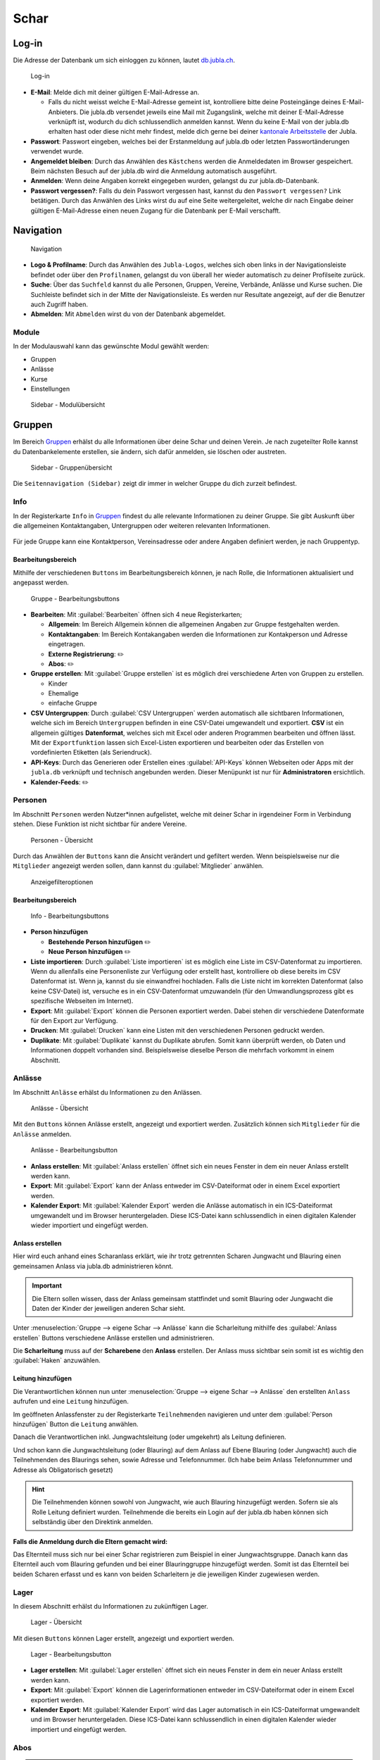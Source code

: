 ==========
Schar
==========

Log-in
=======

Die Adresse der Datenbank um sich einloggen zu können, lautet `db.jubla.ch <https://db.jubla.ch/>`_.

.. figure:: /media/mitgliederverwaltung/schar/login.png
    :name: 
    
    Log-in

* **E-Mail**: Melde dich mit deiner gültigen E-Mail-Adresse an.

  * Falls du nicht weisst welche E-Mail-Adresse gemeint ist, kontrolliere bitte deine Posteingänge deines E-Mail-Anbieters. Die jubla.db versendet jeweils eine Mail mit Zugangslink, welche mit deiner E-Mail-Adresse verknüpft ist, wodurch du dich schlussendlich anmelden kannst. Wenn du keine E-Mail von der jubla.db erhalten hast oder diese nicht mehr findest, melde dich gerne bei deiner `kantonale Arbeitsstelle <https://jubla.ch/ast>`_ der Jubla. 

* **Passwort**: Passwort eingeben, welches bei der Erstanmeldung auf jubla.db oder letzten Passwortänderungen verwendet wurde.
* **Angemeldet bleiben**: Durch das Anwählen des ``Kästchens`` werden die Anmeldedaten im Browser gespeichert. Beim nächsten Besuch auf der jubla.db wird die Anmeldung automatisch ausgeführt.
* **Anmelden**: Wenn deine Angaben korrekt eingegeben wurden, gelangst du zur jubla.db-Datenbank.
* **Passwort vergessen?**: Falls du dein Passwort vergessen hast, kannst du den ``Passwort vergessen?`` Link betätigen. Durch das Anwählen des Links wirst du auf eine Seite weitergeleitet, welche dir nach Eingabe deiner gültigen E-Mail-Adresse einen neuen Zugang für die Datenbank per E-Mail verschafft. 



Navigation
==========

.. figure:: /media/mitgliederverwaltung/schar/navigation.png
    :name: 
    
    Navigation

* **Logo & Profilname**: Durch das Anwählen des ``Jubla-Logos``, welches sich oben links in der Navigationsleiste befindet oder über den ``Profilnamen``, gelangst du von überall her wieder automatisch zu deiner Profilseite zurück.
* **Suche**: Über das ``Suchfeld`` kannst du alle Personen, Gruppen, Vereine, Verbände, Anlässe und Kurse suchen. Die Suchleiste befindet sich in der Mitte der Navigationsleiste. Es werden nur Resultate angezeigt, auf der die Benutzer auch Zugriff haben.
* **Abmelden**: Mit ``Abmelden`` wirst du von der Datenbank abgemeldet.


Module
------

In der Modulauswahl kann das gewünschte Modul gewählt werden: 

* Gruppen
* Anlässe 
* Kurse 
* Einstellungen


.. figure:: /media/mitgliederverwaltung/schar/module_sidebar.png
    :name: 
    
    Sidebar - Modulübersicht


Gruppen
=======

Im Bereich `Gruppen <https://db.jubla.ch/groups/1.html>`_ erhälst du alle Informationen über deine Schar und deinen Verein. Je nach zugeteilter Rolle kannst du Datenbankelemente erstellen, sie ändern, sich dafür anmelden, sie löschen oder austreten.

.. figure:: /media/mitgliederverwaltung/schar/gruppe_sidebar.png
    :name: 
    
    Sidebar - Gruppenübersicht

Die ``Seitennavigation (Sidebar)`` zeigt dir immer in welcher Gruppe du dich zurzeit befindest.


Info
----

In der Registerkarte ``Info`` in `Gruppen <https://db.jubla.ch/groups/1.html>`_ findest du alle relevante Informationen zu deiner Gruppe. Sie gibt Auskunft über die allgemeinen Kontaktangaben, Untergruppen oder weiteren relevanten Informationen.


.. figure:: /media/mitgliederverwaltung/schar/gruppe_uebersicht.png
    :name: Gruppenübersicht


Für jede Gruppe kann eine Kontaktperson, Vereinsadresse oder andere Angaben definiert werden, je nach Gruppentyp.

Bearbeitungsbereich
~~~~~~~~~~~~~~~~~~~

Mithilfe der verschiedenen ``Buttons`` im Bearbeitungsbereich können, je nach Rolle, die Informationen aktualisiert und angepasst werden.

.. figure:: /media/mitgliederverwaltung/schar/gruppe_info_buttons.png
    :name: 
    
    Gruppe - Bearbeitungsbuttons


* **Bearbeiten**: Mit :guilabel:`Bearbeiten` öffnen sich 4 neue Registerkarten; 

  * **Allgemein**: Im Bereich Allgemein können die allgemeinen Angaben zur Gruppe festgehalten werden. 


  * **Kontaktangaben**: Im Bereich Kontakangaben werden die Informationen zur Kontakperson und Adresse eingetragen.
  * **Externe Registrierung**: ✏️
  * **Abos**: ✏️


* **Gruppe erstellen**: Mit :guilabel:`Gruppe erstellen` ist es möglich drei verschiedene Arten von Gruppen zu erstellen.

  * Kinder
  * Ehemalige
  * einfache Gruppe


* **CSV Untergruppen**: Durch :guilabel:`CSV Untergruppen` werden automatisch alle sichtbaren Informationen, welche sich im Bereich ``Untergruppen`` befinden in eine CSV-Datei umgewandelt und exportiert. **CSV** ist ein allgemein gültiges **Datenformat**, welches sich mit Excel oder anderen Programmen bearbeiten und öffnen lässt. Mit der ``Exportfunktion`` lassen sich Excel-Listen exportieren und bearbeiten oder das Erstellen von vordefinierten Etiketten (als Seriendruck). 
* **API-Keys**: Durch das Generieren oder Erstellen eines :guilabel:`API-Keys` können Webseiten oder Apps mit der ``jubla.db`` verknüpft und technisch angebunden werden. Dieser Menüpunkt ist nur für **Administratoren** ersichtlich.
* **Kalender-Feeds**: ✏️


Personen
--------

Im Abschnitt ``Personen`` werden Nutzer*innen aufgelistet, welche mit deiner Schar in irgendeiner Form in Verbindung stehen. Diese Funktion ist nicht sichtbar für andere Vereine. 

.. figure:: /media/mitgliederverwaltung/schar/personen/gruppe_personen_uebersicht.png
    :name: 
    
    Personen - Übersicht

Durch das Anwählen der ``Buttons`` kann die Ansicht verändert und gefiltert werden. Wenn beispielsweise nur die ``Mitglieder`` angezeigt werden sollen, dann kannst du :guilabel:`Mitglieder` anwählen. 

.. figure:: /media/mitgliederverwaltung/schar/personen/personen_anzeigefilteroptionen.png
    :name: 
    
    Anzeigefilteroptionen


Bearbeitungsbereich
~~~~~~~~~~~~~~~~~~~

.. figure:: /media/mitgliederverwaltung/schar/personen/personen_info_buttons.png
    :name: 
    
    Info - Bearbeitungsbuttons


* **Person hinzufügen**

  * **Bestehende Person hinzufügen** ✏️
  * **Neue Person hinzufügen** ✏️


* **Liste importieren**: Durch :guilabel:`Liste importieren` ist es möglich eine Liste im CSV-Datenformat zu importieren. Wenn du allenfalls eine Personenliste zur Verfügung oder erstellt hast, kontrolliere ob diese bereits im CSV Datenformat ist. Wenn ja, kannst du sie einwandfrei hochladen. Falls die Liste nicht im korrekten Datenformat (also keine CSV-Datei) ist, versuche es in ein CSV-Datenformat umzuwandeln (für den Umwandlungsprozess gibt es spezifische Webseiten im Internet).
* **Export**: Mit :guilabel:`Export` können die Personen exportiert werden. Dabei stehen dir verschiedene Datenformate für den Export zur Verfügung. 
* **Drucken**: Mit :guilabel:`Drucken` kann eine Listen mit den verschiedenen Personen gedruckt werden.
* **Duplikate**: Mit :guilabel:`Duplikate` kannst du Duplikate abrufen. Somit kann überprüft werden, ob Daten und Informationen doppelt vorhanden sind. Beispielsweise dieselbe Person die mehrfach vorkommt in einem Abschnitt.


Anlässe
-------

Im Abschnitt ``Anlässe`` erhälst du Informationen zu den Anlässen. 

.. figure:: /media/mitgliederverwaltung/schar/anlaesse/gruppe_anlaesse_uebersicht.png
    :name: 
    
    Anlässe - Übersicht

Mit den ``Buttons`` können Anlässe erstellt, angezeigt und exportiert werden. Zusätzlich können sich ``Mitglieder`` für die ``Anlässe`` anmelden. 

.. figure:: /media/mitgliederverwaltung/schar/anlaesse/gruppe_anlaesse_buttons.png
    :name: 
    
    Anlässe - Bearbeitungsbutton


* **Anlass erstellen**: Mit :guilabel:`Anlass erstellen` öffnet sich ein neues Fenster in dem ein neuer Anlass erstellt werden kann.  
* **Export**: Mit :guilabel:`Export` kann der Anlass entweder im CSV-Dateiformat oder in einem Excel exportiert werden.
* **Kalender Export**: Mit :guilabel:`Kalender Export` werden die Anlässe automatisch in ein ICS-Dateiformat umgewandelt und im Browser heruntergeladen. Diese ICS-Datei kann schlussendlich in einen digitalen Kalender wieder importiert und eingefügt werden.




Anlass erstellen
~~~~~~~~~~~~~~~~~

Hier wird euch anhand eines Scharanlass erklärt, wie ihr trotz getrennten Scharen Jungwacht und Blauring einen gemeinsamen Anlass via jubla.db administrieren könnt.


.. important:: Die Eltern sollen wissen, dass der Anlass gemeinsam stattfindet und somit Blauring oder Jungwacht die Daten der Kinder der jeweiligen anderen Schar sieht.


Unter :menuselection:`Gruppe --> eigene Schar --> Anlässe` kann die Scharleitung mithilfe des :guilabel:`Anlass erstellen` Buttons verschiedene Anlässe erstellen und administrieren.

.. image:: /media/anlaesse/anlass_uebersicht.png

Die **Scharleitung** muss auf der **Scharebene** den **Anlass** erstellen. Der Anlass muss sichtbar sein somit ist es wichtig den :guilabel:`Haken` anzuwählen.

.. image:: /media/anlaesse/anlass_erstelle_haken.png


Leitung hinzufügen
~~~~~~~~~~~~~~~~~~~

Die Verantwortlichen können nun unter :menuselection:`Gruppe --> eigene Schar --> Anlässe` den erstellten ``Anlass`` aufrufen und eine ``Leitung`` hinzufügen.

.. image:: /media/anlaesse/anlass_anzeigen.png


Im geöffneten Anlassfenster zu der Registerkarte ``Teilnehmenden`` navigieren und unter dem :guilabel:`Person hinzufügen` Button die ``Leitung`` anwählen.

.. image:: /media/anlaesse/anlass_leitung.png


Danach die Verantwortlichen inkl. Jungwachtsleitung (oder umgekehrt) als Leitung definieren.

.. image:: /media/anlaesse/anlass_leitung_erstellen.png


Und schon kann die Jungwachtsleitung (oder Blauring) auf dem Anlass auf Ebene Blauring (oder Jungwacht) auch die Teilnehmenden des Blaurings sehen, sowie Adresse und Telefonnummer. (Ich habe beim Anlass Telefonnummer und Adresse als Obligatorisch gesetzt)


.. image:: /media/anlaesse/gemeinsamer_anlass_ansicht.png


.. hint:: Die Teilnehmenden können sowohl von Jungwacht, wie auch Blauring hinzugefügt werden. Sofern sie als Rolle Leitung definiert wurden. Teilnehmende die bereits ein Login auf der jubla.db haben können sich selbständig über den Direktink anmelden.



**Falls die Anmeldung durch die Eltern gemacht wird:**


Das Elternteil muss sich nur bei einer Schar registrieren zum Beispiel in einer Jungwachtsgruppe.
Danach kann das Elternteil auch vom Blauring gefunden und bei einer Blauringgruppe hinzugefügt werden. Somit ist das Elternteil bei beiden Scharen erfasst und es kann von beiden Scharleitern je die jeweiligen Kinder zugewiesen werden.



Lager
-----

In diesem Abschnitt erhälst du Informationen zu zukünftigen Lager.

.. figure:: /media/mitgliederverwaltung/schar/lager/gruppe_lager_uebersicht.png
    :name: 
    
    Lager - Übersicht

Mit diesen ``Buttons`` können Lager erstellt, angezeigt und exportiert werden.

.. figure:: /media/mitgliederverwaltung/schar/lager/gruppe_lager_buttons.png
    :name: 
    
    Lager - Bearbeitungsbutton


* **Lager erstellen**: Mit :guilabel:`Lager erstellen` öffnet sich ein neues Fenster in dem ein neuer Anlass erstellt werden kann.  
* **Export**: Mit :guilabel:`Export` können die Lagerinformationen entweder im CSV-Dateiformat oder in einem Excel exportiert werden.
* **Kalender Export**: Mit :guilabel:`Kalender Export` wird das Lager automatisch in ein ICS-Dateiformat umgewandelt und im Browser heruntergeladen. Diese ICS-Datei kann schlussendlich in einen digitalen Kalender wieder importiert und eingefügt werden.



Abos
----

.. tip:: Wenn du regelmässig Nachrichten an die gleichen Personengruppen verschickst, lohnt es sich ein Abo zu erstellen. So ist sichergestellt, dass du immer den aktuellsten Verteiler nutzt. Ausserdem ist der Versand für dich massiv einfacher.

.. figure:: /media/mitgliederverwaltung/schar/abos/gruppe_abos_uebersicht.png
    :name: 
    
    Abos



**Wie funktioniert der Versand via Abo?**

Durch das Anwählen von :guilabel:`Abo erstellen` öffnet sich ein Fenster mit der 3 Registerkarten, ``Allgemein``, ``Mailing-Liste (E-Mail)`` und ``MailChimp``, indem ein neues Abo eingerichtet werden kann. 

* **Allgmein**: Im Register ``Allgemein`` kannst du festlegen, wie das Abo heissen soll. Zusätzlich kannst du noch eine kleine Beschreibung hinzufügen und einen Absendername definieren.

* **Mailing-Liste (E-Mail)**: Im Register ``Mailing-Liste (E-Mail)`` bestimmst du wie E-Mail-Adresse des Abo heisst, wo schlussendlich deine Nachrichten (E-Mails) versendet. Du wirst nur aufgefordert einen ``Namen`` zu bestimmen die **E-Mail-Domain** (``@...``) ist bereits vorgebgeben und lautet immer auf ``@jubla.puzzle.ch``. Wenn du einen Namen für die Mailing-Liste-Adresse gefunden hast, ist es möglich noch weitere Absender hinzuzufügen oder zusätzliche Labels und Einstellungen zu definieren.
  
  .. important:: Für das versenden der Nachricht (E-Mail) spielt es keine Rolle welchen E-Mail-Anbieter oder welches Programm du verwendest um deine E-Mail zu versenden. Das einzig wichtige was zu beachten ist, dass du deine Nachricht an diese E-Mail-Adresse sendest, wo du den Namen vergeben hast. Beispielsweise hast du den Namen **"spesen.testschar"** gegeben, somit lautet die E-Mail-Adresse deines Abos spesen.testschar@jubla.puzzle.ch. Wenn du nun ein Informationsmail zum Thema Spesen an verschiedene Personen versenden möchtest um sie zu informieren, sendest du deine Nachricht bitte an die Adresse **spesen.testschar@jubla.puzzle.ch**.


**Wie kann ich Personen zu meinem Abo hinzufügen?**

Wenn du dein Abo erstellt und gespeichert hast, wird es bei deiner Schar unter dem Register ``Abo`` angezeigt. Bitte wähle das entsprechende Abo aus, wo du die Personen hinzufügen möchtest. Im geöffneten Abo gehe zu Register ``Abonnenten``, wo du mit :guilabel:`Person hinzufügen` die gewünschten Personen für dieses Abo bestimmen und hinzufügen kannst.


Anfragen 
---------

Jede Schar (Ebene) kann die manuelle Freigabe für zugewiesene Rollen für ihre Mitglieder aktivieren. Als **Scharleiter*in** einer Schar bist du zuständig für die **Mitglieder** (und deren Daten). Die Datenbank ermöglicht es, die Zuteilung von Personen in andere Gruppen, Anlässen und Abos erst nach einer Freigabe zu ermöglichen.  
Damit kann eine Weitergabe von Daten gesteuert werden, sofern diese Schar zum Beispiel die **automatische** **Weitergabe** von Adressdaten an den Verband in ihren Statuten nicht freigegeben hat. Mitglieder (und deren Informationen) können so nicht von anderen Ebenen/Gremien übernommen werden. 

.. figure:: /media/benutzerprofil/anfragen.png
    :name: 
    
    Anfragen


Mehr dazu findest du `hier <https://hitobito.readthedocs.io/de/latest/access_concept.html#security-zugriffsanfragen-und-manuelle-freigabe>`_.



Notizen
-------

Hier sind die unter der Registerkarte ``Info`` erfassten **Notizen** zum Verein oder zur Gruppe aufgelistet. Zusätzlich sind auch die notizen der Untergruppen ersichtlich. Dieser Menüpunkt ist nur für **Administratoren** ersichtlich.


Log
---



Ausbildung
-----------

In diesem Abschnitt erhälst du Informationen zu Personen welche ``Ausbildungen`` abgeschlossen haben in Bezug auf deine Schar.

.. figure:: /media/mitgliederverwaltung/schar/ausbildung/gruppe_ausbildung_uebersicht.png
    :name: 
    
    Ausbildung

Die ``Legende`` gibt Auskunft über die Gültigkeitstatuts der Ausbildung. 


.. figure:: /media/mitgliederverwaltung/schar/ausbildung/ausbildung_anzeigefilteroptionen.png
    :name: 
    
    Anzeigefilteroptionen

Durch das Anwählen der ``Buttons`` kann die Ansicht verändert und gefiltert werden. Wenn beispielsweise nur die ``Mitglieder`` angezeigt werden sollen, dann kannst du :guilabel:`Mitglieder` anwählen. 


Bestand
-------

Gelöscht
--------
Unter der Registerkarte ``Gelöscht`` werden frühere, inzwischen gelöschte Untergruppen des Vereins angezeigt.


Anlässe
========

Diese Übersicht zeigt dir alle Anlässe und Lager, welche dir gemäss deinen Rollen zum Anmelden, Ändern oder Schliessen zur Verfügung stehen. 


.. figure:: /media/mitgliederverwaltung/schar/anlaesse.png
    :name: Anlässe
    
* Mit :guilabel:`Anmelden` kannst du dich für einen Anlass anmelden. Du wirst augefordert für den Anlass deine Kontaktangaben einzutragen.  
  
  * Je nach Veranstaltung sind noch weitere Informationen erforderlich. Zum Beispiel werden Informationen zur Ernährungsweise verlangt im Bezug auf die Essensplanung für den Anlass, ob man sich vegan oder vegetarisch ernährt und eventuell allergisch ist auf gewisse Lebensmittel.

* Teilnehmende


Kurse
=====

Über diesen `Link <https://db.jubla.ch/list_courses>`_ kommst du zur Übersicht aller Kurse. Die ``Seitennavigation (Sidebar)`` zeigt dir immer in welchem Kurs du dich zurzeit befindest.


.. figure:: /media/mitgliederverwaltung/schar/kurse_sidebar.png
    :name: Sidebar Kursansicht

In der Gesamtübersicht werden dir alle Kurse gezeigt, welche für dich relevant sein könnten. So findest du schnell und unkompliziert alle Kurse und Informationen.


.. figure:: /media/mitgliederverwaltung/schar/kurse.png
    :name: Kurse
    

Durch verschiedene ``Such- und Filterfunktionen`` können die Kurse zusätzlich gefiltert und spezifischer gesucht werden. 


Einstellungen
==============

Über diesen `Link <https://db.jubla.ch/label_formats>`_ kommst du zur Übersicht der Einstellungen. 

.. figure:: /media/mitgliederverwaltung/schar/einstellungen_sidebar.png
    :name: Sidebar Einstellungen

Die ``Seitennavigation (Sidebar)`` zeigt dir immer in welcher Einstellung du dich zurzeit befindest.


* **Etikettenformat**

* **Kalender integrieren**: Mit :guilabel:`Kalender integrieren` wird automatisch ein ``Downloadlink`` mit deinen gespeicherten Terminen, Events und Anlässe generiert. Beim Anwählen des ``Links`` werden alle gespeicherten Termine in deinem Kalender automatisch in ein ICS-Dateiformat umgewandelt und im Browser heruntergeladen. Diese ICS-Datei kann schlussendlich in einen digitalen Kalender wieder importiert und eingefügt werden.

  .. important:: Mit diesem Link (URL oder auch Adresse) kannst du von anderen Anwendungen aus auf deine Anlässe zugreifen. 
    
  .. danger:: Gib diese Adresse nur an Personen weiter, die alle deine Termindetails sehen dürfen. Wenn du Missbrauch vermutest, kannst du die Adresse zurücksetzen und dadurch die aktuelle ungültig machen. Alle Kalender die noch die alte Adresse kennen, können danach nicht mehr deine Anlässe sehen.


* **API**


Person Info ✏️
============

**Verlauf**
Hier findest du die Historie des Datenbankelements, das du gerade anschaust.

**Aktive Rollen**
Hier findest du eine Übersicht über alle deine Rollen in den verschiedenen Gruppen im Verband. Du kannst je nach Berechtigung folgende Änderungen
vornehmen für diese Rollen:
  
  Hauptgruppe setzen:
  Die Hauptgruppe erscheint als Register im Hintergrund, wenn man auf die Profilseite dieser Person gelangt.

  Rolle bearbeiten:
  Hier kann die Rolle innerhalb einer Gruppe geändert werden. Zum Beispiel vom Leiter einer Schar zum Adressverantwortlichen einer Schar.


  Rolle löschen:
  Hier kann die Rolle innerhalb einer Gruppe gelöscht werden.



Person bearbeiten ✏️
==================

**Vorname / Nachname / Übername**
Mit diesen Bezeichnungen wird das Datenbankelement abgelegt. Diese Begriffe kann man in der Suche angeben.
**Firmenname / Firma**
Steht das aktuelle Datenbankelement enger Verbindung mit einer uns relevanten Firma, so kann der Name der Firma und das Häkchen bei „Firma“ entsprechend gesetzt werden.
**Adresse / PLZ/ Ort / Land**
Weitere Angaben zum aktuellen Datenbankelement
**E-Mail**
Über die E-Mail wird das Datenbankkonto (Passwort, etc.) abgelegt. Die Mitglieder innerhalb deiner Gruppen können diese E-Mail Adresse sehen. Bist du
Kontaktperson für eine Gruppe oder einen Anlass, können auch weitere deine
E-Mail Adresse sehen. Sie wird auch für Versand durch die AbonnementFunktion verwendet.
**Telefonnummern / Social Media**
Weitere Angaben zum Datenbankelement. Du entscheidest durch das Häkchen „Öffentlich“ wer diese Angaben sehen darf. Private Einträge sind nur für
die eigene Gruppe sichtbar. Als öffentlich markierte Einträge sind auch für Leitungspersonen aus anderen Gruppen sichtbar, wenn du selbst eine Leitungsperson bist. Löschen kannst du einen Eintrag über den Link „Entfernen“.
**Geschlecht / Geburtstag**
Diese Angaben sind relevant für die Bestandesmeldung.
Name Mutter / Name Vater / Nationalität / Beruf / Bankverbindung /AHV-Nummer /AHVNummer alt / J+S Nummer / Versicherung / Versicherungsnummer / Zusätzliche Angaben
Weitere Angaben zum aktuellen Datenbankelement
Neues Foto hochladen
Hier kannst du auf deinen Laufwerken nach einem Foto zu diesem Datenbankelement suchen und dieses auf die Datenbank hochladen.
Aktuelles Foto entfernen
Hier kannst du das aktuelle Foto entfernen um stattdessen ein anderes hochzuladen.
Speichern / Abbrechen
Durch „Speichern“ werden deinen Änderungen angenommen und abgelegt.
Durch „Abbrechen“ werden deine Änderungen verworfen. 




VERSCHIEBUNG ✏️
============

Login senden
-------------

**Login schicken 🔒**  
  Dieser Befehl schickt dem Benutzer ein E-Mail mit dem Link zum setzen eines Passwortes. Fährt man mit der Maus über diesen Button erscheint die Information, ob der Benutzer bereits ein Login hat, oder nicht.
  
.. image:: /media/mitgliederverwaltung/schar/login_senden_mit.png
.. image:: /media/mitgliederverwaltung/schar/login_senden_ohne.png








